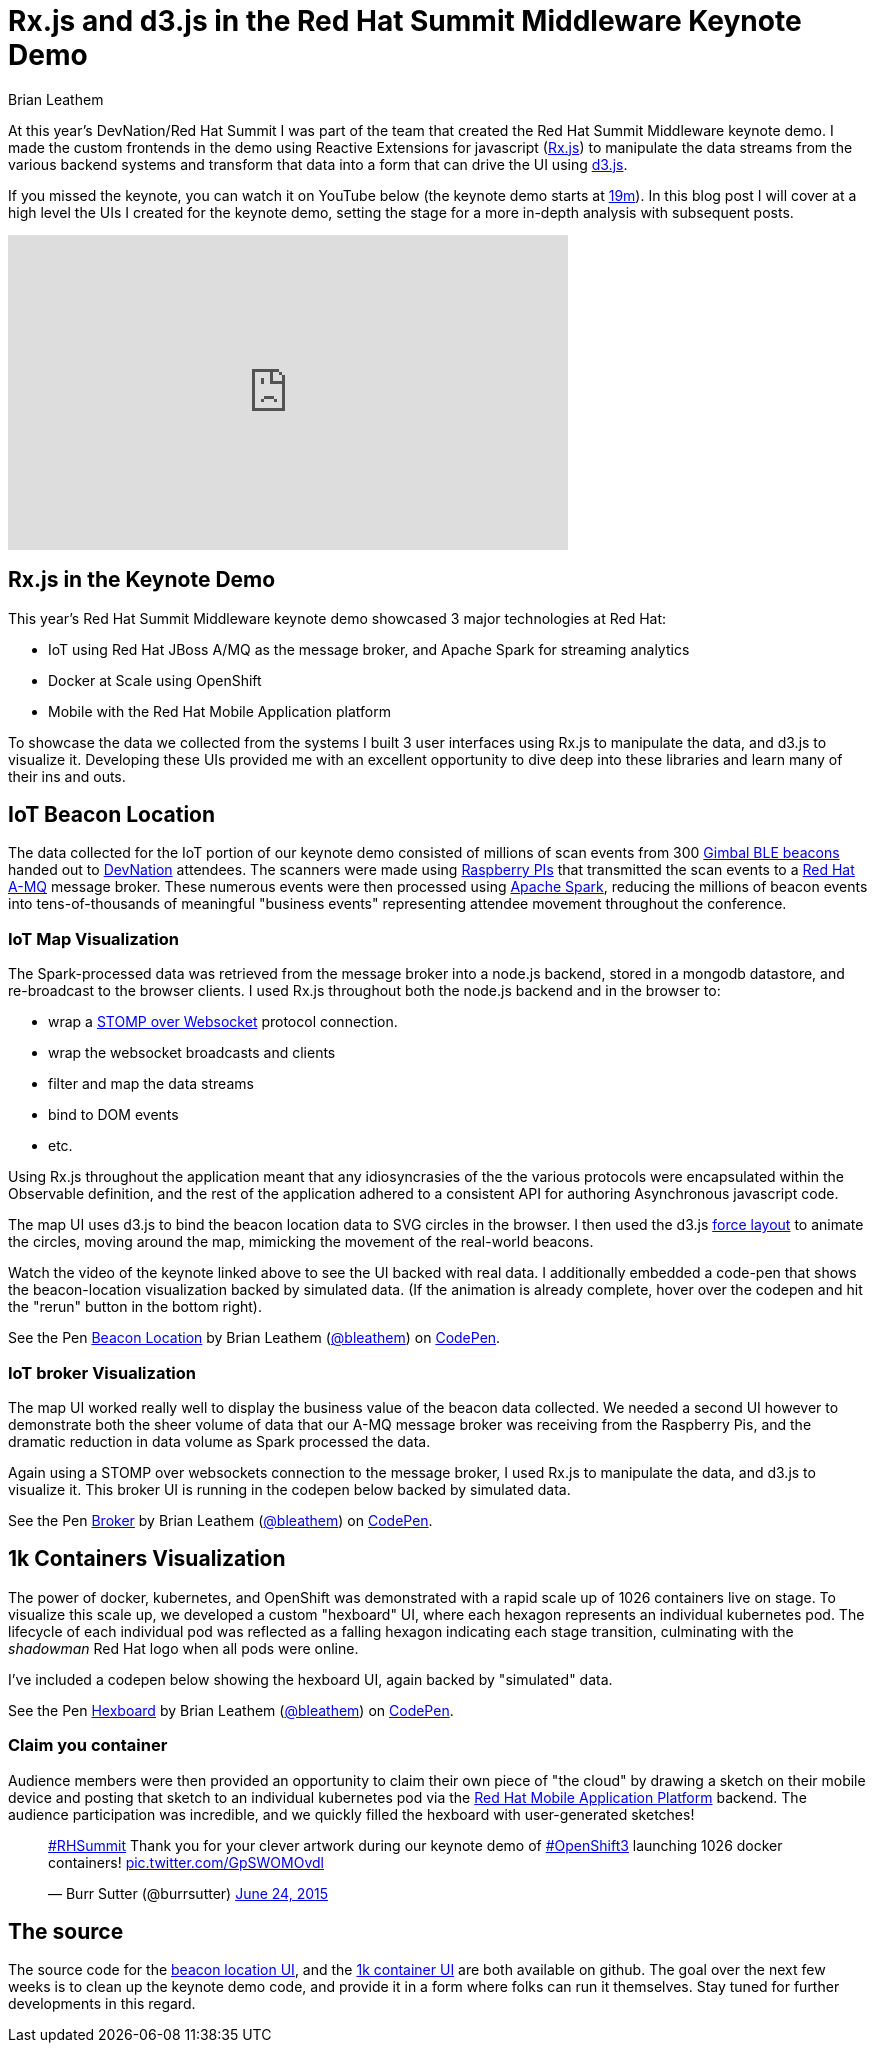 = Rx.js and d3.js in the Red Hat Summit Middleware Keynote Demo
Brian Leathem
:awestruct-layout: post
:awestruct-tags: [rxjs, d3js, Red Hat, summit]
:awestruct-description: ""

At this year's DevNation/Red Hat Summit I was part of the team that created the Red Hat Summit Middleware keynote demo.  I made the custom frontends in the demo using Reactive Extensions for javascript (https://github.com/Reactive-Extensions/RxJS[Rx.js]) to manipulate the data streams from the various backend systems and transform that data into a form that can drive the UI using http://d3js.org/[d3.js].

If you missed the keynote, you can watch it on YouTube below (the keynote demo starts at https://www.youtube.com/watch?v=wWNVpFibayA&feature=youtu.be&t=19m3s[19m]).  In this blog post I will cover at a high level the UIs I created for the keynote demo, setting the stage for a more in-depth analysis with subsequent posts.

[.center]
--
++++
<iframe width="560" height="315" src="https://www.youtube.com/embed/wWNVpFibayA" frameborder="0" allowfullscreen></iframe>
++++
--

== Rx.js in the Keynote Demo
This year's Red Hat Summit Middleware keynote demo showcased 3 major technologies at Red Hat:

* IoT using Red Hat JBoss A/MQ as the message broker, and Apache Spark for streaming analytics
* Docker at Scale using OpenShift
* Mobile with the Red Hat Mobile Application platform

To showcase the data we collected from the systems I built 3 user interfaces using Rx.js to manipulate the data, and d3.js to visualize it.  Developing these UIs provided me with an excellent opportunity to dive deep into these libraries and learn many of their ins and outs.

== IoT Beacon Location
The data collected for the IoT portion of our keynote demo consisted of millions of scan events from 300 https://store.gimbal.com/collections/beacons/products/s10[Gimbal BLE beacons] handed out to http://www.devnation.org/[DevNation] attendees.  The scanners were made using https://www.raspberrypi.org/[Raspberry PIs] that transmitted the scan events to a http://www.redhat.com/en/technologies/jboss-middleware/amq[Red Hat A-MQ] message broker.  These numerous events were then processed using  https://spark.apache.org/[Apache Spark], reducing the millions of beacon events into tens-of-thousands of meaningful "business events" representing attendee movement throughout the conference.

=== IoT Map Visualization
The Spark-processed data was retrieved from the message broker into a node.js backend, stored in a mongodb datastore, and re-broadcast to the browser clients.  I used Rx.js throughout both the node.js backend and in the browser to:

* wrap a https://github.com/jmesnil/stomp-websocket[STOMP over Websocket] protocol connection.
* wrap the websocket broadcasts and clients
* filter and map the data streams
* bind to DOM events
* etc.

Using Rx.js throughout the application meant that any idiosyncrasies of the the various protocols were encapsulated within the Observable definition, and the rest of the application adhered to a consistent API for authoring Asynchronous javascript code.

The map UI uses d3.js to bind the beacon location data to SVG circles in the browser.  I then used the d3.js https://github.com/mbostock/d3/wiki/Force-Layout[force layout] to animate the circles, moving around the map, mimicking the movement of the real-world beacons.

Watch the video of the keynote linked above to see the UI backed with real data.  I additionally embedded a code-pen that shows the beacon-location visualization backed by simulated data. (If the animation is already complete, hover over the codepen and hit the "rerun" button in the bottom right).

[.codepen-half]
--
++++
<p data-height="1080" data-theme-id="0" data-slug-hash="NqYgRx" data-default-tab="result" data-user="bleathem" class='codepen'>See the Pen <a href='http://codepen.io/bleathem/pen/NqYgRx/'>Beacon Location</a> by Brian Leathem (<a href='http://codepen.io/bleathem'>@bleathem</a>) on <a href='http://codepen.io'>CodePen</a>.</p>
<script async src="//assets.codepen.io/assets/embed/ei.js"></script>
++++
--

=== IoT broker Visualization
The map UI worked really well to display the business value of the beacon data collected.  We needed a second UI however to demonstrate both the sheer volume of data that our A-MQ message broker was receiving from the Raspberry Pis, and the dramatic reduction in data volume as Spark processed the data.

Again using a STOMP over websockets connection to the message broker, I used Rx.js to manipulate the data, and d3.js to visualize it.  This broker UI is running in the codepen below backed by simulated data.

[.codepen-half]
--
++++
<p data-height="1080" data-theme-id="0" data-slug-hash="jPzLXQ" data-default-tab="result" data-user="bleathem" class='codepen'>See the Pen <a href='http://codepen.io/bleathem/pen/jPzLXQ/'>Broker</a> by Brian Leathem (<a href='http://codepen.io/bleathem'>@bleathem</a>) on <a href='http://codepen.io'>CodePen</a>.</p>
<script async src="//assets.codepen.io/assets/embed/ei.js"></script>
++++
--

== 1k Containers Visualization
The power of docker, kubernetes, and OpenShift was demonstrated with a rapid scale up of 1026 containers live on stage.  To visualize this scale up, we developed a custom "hexboard" UI, where each hexagon represents an individual kubernetes pod.  The lifecycle of each individual pod was reflected as a falling hexagon indicating each stage transition, culminating with the _shadowman_ Red Hat logo when all pods were online.

I've included a codepen below showing the hexboard UI, again backed by "simulated" data.

[.codepen-half]
--
++++
<p data-height="1080" data-theme-id="0" data-slug-hash="domKre" data-default-tab="result" data-user="bleathem" class='codepen'>See the Pen <a href='http://codepen.io/bleathem/pen/domKre/'>Hexboard</a> by Brian Leathem (<a href='http://codepen.io/bleathem'>@bleathem</a>) on <a href='http://codepen.io'>CodePen</a>.</p>
<script async src="//assets.codepen.io/assets/embed/ei.js"></script>
++++
--

=== Claim you container
Audience members were then provided an opportunity to claim their own piece of "the cloud" by drawing a sketch on their mobile device and posting that sketch to an individual kubernetes pod via the https://www.redhat.com/en/technologies/mobile/application-platform[Red Hat Mobile Application Platform] backend.  The audience participation was incredible, and we quickly filled the hexboard with user-generated sketches!

[.tweet]
--
++++
<blockquote class="twitter-tweet" lang="en"><p lang="en" dir="ltr"><a href="https://twitter.com/hashtag/RHSummit?src=hash">#RHSummit</a> Thank you for your clever artwork during our keynote demo of <a href="https://twitter.com/hashtag/OpenShift3?src=hash">#OpenShift3</a> launching 1026 docker containers! <a href="http://t.co/GpSWOMOvdl">pic.twitter.com/GpSWOMOvdl</a></p>&mdash; Burr Sutter (@burrsutter) <a href="https://twitter.com/burrsutter/status/613756269162311684">June 24, 2015</a></blockquote>
<script async src="//platform.twitter.com/widgets.js" charset="utf-8"></script>
++++
--

== The source
The source code for the https://github.com/bleathem/keynote2015-beacon[beacon location UI], and the https://github.com/bleathem/keynote2015-beacon[1k container UI] are both available on github.  The goal over the next few weeks is to clean up the keynote demo code, and provide it in a form where folks can run it themselves.  Stay tuned for further developments in this regard.
